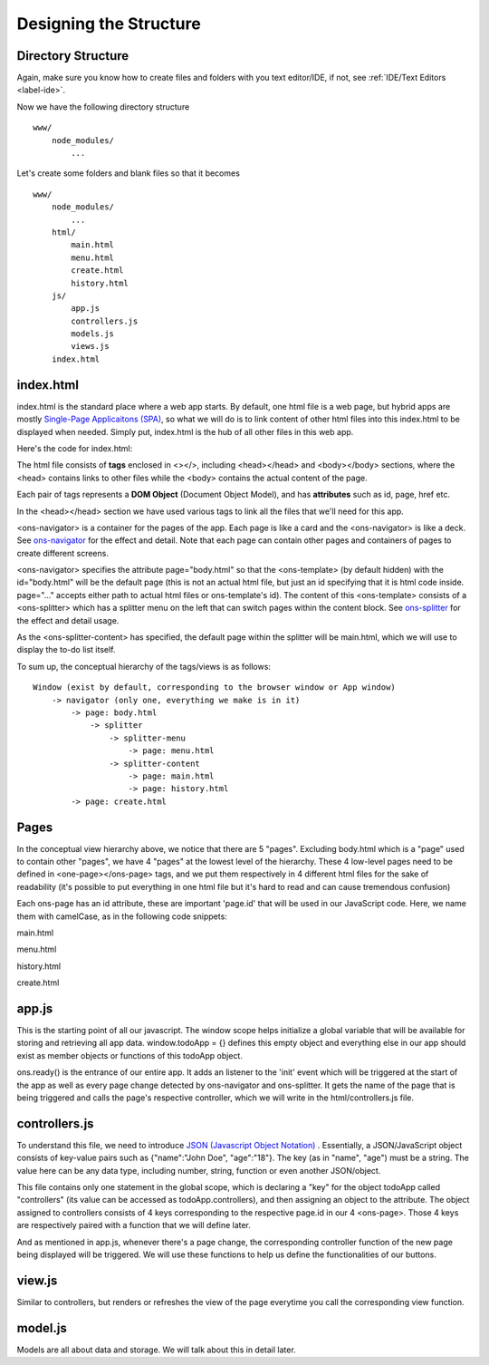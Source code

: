 #######################
Designing the Structure
#######################

Directory Structure
===================
Again, make sure you know how to create files and folders with you text editor/IDE, if not, see :ref:`IDE/Text Editors <label-ide>`.

Now we have the following directory structure ::

    www/
        node_modules/
            ...

Let's create some folders and blank files so that it becomes ::

    www/
        node_modules/
            ...
        html/
            main.html
            menu.html
            create.html
            history.html
        js/
            app.js
            controllers.js
            models.js
            views.js
        index.html

index.html
==========
index.html is the standard place where a web app starts. By default, one html file is a web page, but hybrid apps are mostly `Single-Page Applicaitons (SPA) <https://en.wikipedia.org/wiki/Single-page_application>`_, so what we will do is to link content of other html files into this index.html to be displayed when needed. Simply put, index.html is the hub of all other files in this web app.

Here's the code for index.html:

.. code-block:: html
    :linenos:

    <!DOCTYPE html>
    <html lang="en">
    <head>
    <meta charset="UTF-8">
    <title>My Todo List</title>
    <script src="node_modules/onsenui/js/onsenui.js"></script>
    <script src="js/app.js"></script>
    <script src="js/controllers.js"></script>
    <script src="js/models.js"></script>
    <script src="js/views.js"></script>
    <link rel="stylesheet" href="node_modules/onsenui/css/onsenui.css">
    <link rel="stylesheet" href="node_modules/onsenui/css/onsen-css-components.css">
    </head>

    <body>
    <ons-navigator id="app-navigator" page="body.html"></ons-navigator>
    <ons-template id="body.html">
        <ons-splitter id="app-splitter">
            <ons-splitter-side id="menu" page="html/menu.html" swipeable width="240px" collapse swipe-target-width="50px">
            </ons-splitter-side>
            <ons-splitter-content id="content" page="html/main.html">
            </ons-splitter-content>
        </ons-splitter>
    </ons-template>
    </body>
    </html>

The html file consists of **tags** enclosed in <></>, including <head></head> and <body></body> sections, where the <head> contains links to other files while the <body> contains the actual content of the page.

Each pair of tags represents a **DOM Object** (Document Object Model), and has **attributes** such as id, page, href etc.

In the <head></head> section we have used various tags to link all the files that we'll need for this app.

<ons-navigator> is a container for the pages of the app. Each page is like a card and the <ons-navigator> is like a deck. See `ons-navigator <https://onsen.io/v2/docs/js/ons-navigator.html>`_ for the effect and detail. Note that each page can contain other pages and containers of pages to create different screens.

<ons-navigator> specifies the attribute page="body.html" so that the <ons-template> (by default hidden) with the id="body.html" will be the default page (this is not an actual html file, but just an id specifying that it is html code inside. page="..." accepts either path to actual html files or ons-template's id). The content of this <ons-template> consists of a <ons-splitter> which has a splitter menu on the left that can switch pages within the content block. See `ons-splitter <https://onsen.io/v2/docs/js/ons-splitter.html>`_ for the effect and detail usage.

As the <ons-splitter-content> has specified, the default page within the splitter will be main.html, which we will use to display the to-do list itself.

To sum up, the conceptual hierarchy of the tags/views is as follows: ::

    Window (exist by default, corresponding to the browser window or App window)
        -> navigator (only one, everything we make is in it)
            -> page: body.html
                -> splitter
                    -> splitter-menu
                        -> page: menu.html
                    -> splitter-content
                        -> page: main.html
                        -> page: history.html
            -> page: create.html

Pages
=====
In the conceptual view hierarchy above, we notice that there are 5 "pages". Excluding body.html which is a "page" used to contain other "pages", we have 4 "pages" at the lowest level of the hierarchy. These 4 low-level pages need to be defined in <one-page></ons-page> tags, and we put them respectively in 4 different html files for the sake of readability (it's possible to put everything in one html file but it's hard to read and can cause tremendous confusion)

Each ons-page has an id attribute, these are important 'page.id' that will be used in our JavaScript code. Here, we name them with camelCase, as in the following code snippets:

main.html

.. code-block:: html
    :linenos:

    <ons-page id="mainPage">
    </ons-page>

menu.html

.. code-block:: html
    :linenos:

    <ons-page id="menuPage">
    </ons-page>

history.html

.. code-block:: html
    :linenos:

    <ons-page id="historyPage">
    </ons-page>

create.html

.. code-block:: html
    :linenos:

    <ons-page id="createPage">
    </ons-page>


app.js
======
.. code-block:: js
    :linenos:

    window.todoApp = {};

    ons.ready(function() {
        document.addEventListener('init', function(event) {
            var page = event.target; // target of the init event is a page
            todoApp.controllers[page.id](page); // name all controllers with their respective page id
        });
    });

This is the starting point of all our javascript. The window scope helps initialize a global variable that will be available for storing and retrieving all app data. window.todoApp = {} defines this empty object and everything else in our app should exist as member objects or functions of this todoApp object.

ons.ready() is the entrance of our entire app. It adds an listener to the 'init' event which will be triggered at the start of the app as well as every page change detected by ons-navigator and ons-splitter. It gets the name of the page that is being triggered and calls the page's respective controller, which we will write in the html/controllers.js file.

controllers.js
==============

.. code-block:: js
    :linenos:

    todoApp.controllers = {
        "menuPage": function(page) {

        },

        "mainPage": function(page) {

        },

        "historyPage": function(page) {

        },

        "createPage": function(page) {

        }

    };

To understand this file, we need to introduce `JSON (Javascript Object Notation) <http://www.w3schools.com/js/js_json_intro.asp>`_ . Essentially, a JSON/JavaScript object consists of key-value pairs such as {"name":"John Doe", "age":"18"}. The key (as in "name", "age") must be a string. The value here can be any data type, including number, string, function or even another JSON/object.

This file contains only one statement in the global scope, which is declaring a "key" for the object todoApp called "controllers" (its value can be accessed as todoApp.controllers), and then assigning an object to the attribute. The object assigned to controllers consists of 4 keys corresponding to the respective page.id in our 4 <ons-page>. Those 4 keys are respectively paired with a function that we will define later.

And as mentioned in app.js, whenever there's a page change, the corresponding controller function of the new page being displayed will be triggered. We will use these functions to help us define the functionalities of our buttons.

view.js
=======

.. code-block:: js
    :linenos:

    todoApp.views = {
        "menuPage": function(page) {

        },

        "mainPage": function(page) {

        },

        "historyPage": function(page) {

        },

        "createPage": function(page) {

        }

    };

Similar to controllers, but renders or refreshes the view of the page everytime you call the corresponding view function.

model.js
========

.. code-block:: js
    :linenos:

    todoApp.models = {
        "data": {
            "todolist": [{"task": "Sample Task 1", "done": false}, {"task": "Sample Task 2", "done": false}]
        },

        "todo": {

            "get": function(id) {

            },

            "add": function(id) {

            },

            "end": function(id) {

            }
        }
    }

Models are all about data and storage. We will talk about this in detail later.
